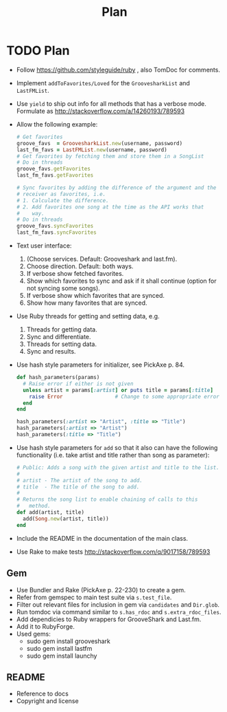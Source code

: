 #+title: Plan

* TODO Plan
- Follow https://github.com/styleguide/ruby , also TomDoc for comments.
- Implement =addToFavorites/Loved= for the =GroovesharkList= and =LastFMList=.
- Use =yield= to ship out info for all methods that has a verbose mode. Formulate as http://stackoverflow.com/a/14260193/789593
- Allow the following example:
  #+begin_src ruby
    # Get favorites
    groove_favs  = GroovesharkList.new(username, password)
    last_fm_favs = LastFMList.new(username, password)
    # Get favorites by fetching them and store them in a SongList
    # Do in threads
    groove_favs.getFavorites
    last_fm_favs.getFavorites

    # Sync favorites by adding the difference of the argument and the
    # receiver as favorites, i.e.
    # 1. Calculate the difference.
    # 2. Add favorites one song at the time as the API works that
    #    way.
    # Do in threads
    groove_favs.syncFavorites
    last_fm_favs.syncFavorites
  #+end_src
- Text user interface:
  1. (Choose services. Default: Grooveshark and last.fm).
  2. Choose direction. Default: both ways.
  3. If verbose show fetched favorites.
  4. Show which favorites to sync and ask if it shall continue (option for not syncing some songs).
  5. If verbose show which favorites that are synced.
  6. Show how many favorites that are synced.
- Use Ruby threads for getting and setting data, e.g.
  1. Threads for getting data.
  2. Sync and differentiate.
  3. Threads for setting data.
  4. Sync and results.
- Use hash style parameters for initializer, see PickAxe p. 84.
  #+begin_src ruby
    def hash_parameters(params)
      # Raise error if either is not given
      unless artist = params[:artist] or puts title = params[:title]
        raise Error                 # Change to some appropriate error
      end
    end

    hash_parameters(:artist => "Artist", :title => "Title")
    hash_parameters(:artist => "Artist")
    hash_parameters(:title => "Title")
  #+end_src
- Use hash style parameters for =add= so that it also can have the following functionality (i.e. take artist and title rather than song as parameter):
  #+begin_src ruby
    # Public: Adds a song with the given artist and title to the list.
    #
    # artist - The artist of the song to add.
    # title  - The title of the song to add.
    #
    # Returns the song list to enable chaining of calls to this
    #   method.
    def add(artist, title)
      add(Song.new(artist, title))
    end
  #+end_src
- Include the README in the documentation of the main class.
- Use Rake to make tests http://stackoverflow.com/q/9017158/789593
** Gem
- Use Bundler and Rake (PickAxe p. 22-230) to create a gem.
- Refer from gemspec to main test suite via =s.test_file=.
- Filter out relevant files for inclusion in gem via =candidates= and =Dir.glob=.
- Run tomdoc via command similar to =s.has_rdoc= and =s.extra_rdoc_files=.
- Add dependicies to Ruby wrappers for GrooveShark and Last.fm.
- Add it to RubyForge.
- Used gems:
  - sudo gem install grooveshark
  - sudo gem install lastfm
  - sudo gem install launchy
** README
- Reference to docs
- Copyright and license
